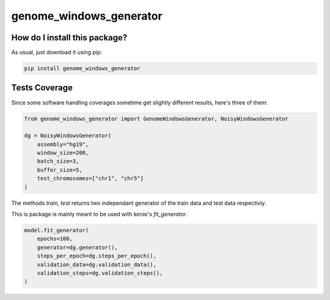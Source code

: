 genome_windows_generator
=========================================================================================
|travis| |sonar_quality| |sonar_maintainability| |codacy| |code_climate_maintainability| |pip| |downloads|

How do I install this package?
----------------------------------------------
As usual, just download it using pip:

.. code:: shell

    pip install genome_windows_generator

Tests Coverage
----------------------------------------------
Since some software handling coverages sometime get slightly different results, here's three of them:

|coveralls| |sonar_coverage| |code_climate_coverage|


.. code:: python

    from genome_windows_generator import GenomeWindowsGenerator, NoisyWindowsGenerator

    dg = NoisyWindowsGenerator(
        assembly="hg19",
        window_size=200,
        batch_size=3,
        buffer_size=5,
        test_chromosomes=["chr1", "chr5"]
    )





The methods `train, test` returns two independant generator of the train data and test data respectivly.



This is package is mainly meant to be used with `keras`'s `fit_generator`.


.. code:: python

    model.fit_generator(
        epochs=100,
        generator=dg.generator(),
        steps_per_epoch=dg.steps_per_epoch(),
        validation_data=dg.validation_data(),
        validation_steps=dg.validation_steps(),
    )



.. |travis| image:: https://travis-ci.org/zommiommy/genome_windows_generator.png
   :target: https://travis-ci.org/zommiommy/genome_windows_generator
   :alt: Travis CI build

.. |sonar_quality| image:: https://sonarcloud.io/api/project_badges/measure?project=zommiommy_genome_windows_generator&metric=alert_status
    :target: https://sonarcloud.io/dashboard/index/zommiommy_genome_windows_generator
    :alt: SonarCloud Quality

.. |sonar_maintainability| image:: https://sonarcloud.io/api/project_badges/measure?project=zommiommy_genome_windows_generator&metric=sqale_rating
    :target: https://sonarcloud.io/dashboard/index/zommiommy_genome_windows_generator
    :alt: SonarCloud Maintainability

.. |sonar_coverage| image:: https://sonarcloud.io/api/project_badges/measure?project=zommiommy_genome_windows_generator&metric=coverage
    :target: https://sonarcloud.io/dashboard/index/zommiommy_genome_windows_generator
    :alt: SonarCloud Coverage

.. |coveralls| image:: https://coveralls.io/repos/github/zommiommy/genome_windows_generator/badge.svg
    :target: https://coveralls.io/github/zommiommy/genome_windows_generator
    :alt: Coveralls Coverage

.. |pip| image:: https://badge.fury.io/py/genome-windows-generator.svg
    :target: https://badge.fury.io/py/genome-windows-generator
    :alt: Pypi project

.. |downloads| image:: https://pepy.tech/badge/genome-windows-generator
    :target: https://pepy.tech/badge/genome-windows-generator
    :alt: Pypi total project downloads 

.. |codacy|  image:: https://api.codacy.com/project/badge/Grade/8dd7ef7604084ded82ae70acddc16264
    :target: https://www.codacy.com/manual/zommiommy/genome_windows_generator?utm_source=github.com&amp;utm_medium=referral&amp;utm_content=zommiommy/genome_windows_generator&amp;utm_campaign=Badge_Grade
    :alt: Codacy Maintainability

.. |code_climate_maintainability| image:: https://api.codeclimate.com/v1/badges/4e850c49fac5b73cab29/maintainability
    :target: https://codeclimate.com/github/zommiommy/genome_windows_generator/maintainability
    :alt: Maintainability

.. |code_climate_coverage| image:: https://api.codeclimate.com/v1/badges/4e850c49fac5b73cab29/test_coverage
    :target: https://codeclimate.com/github/zommiommy/genome_windows_generator/test_coverage
    :alt: Code Climate Coverate
